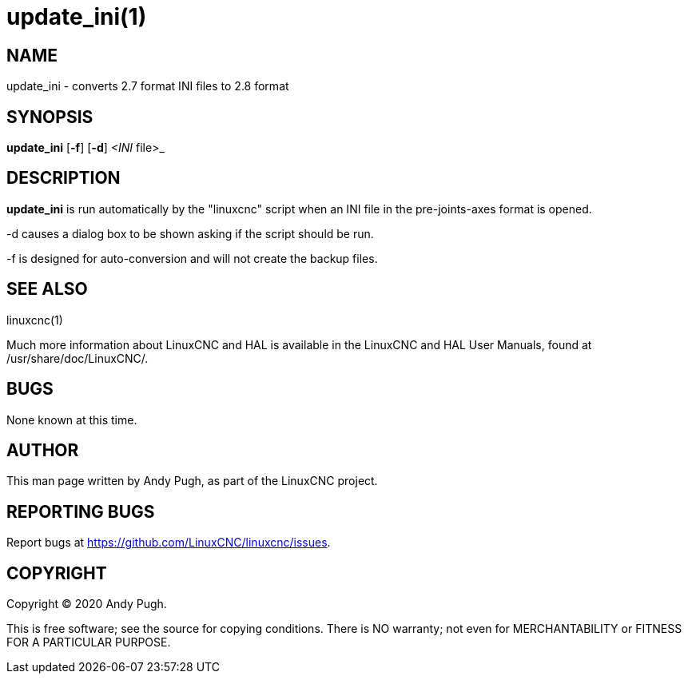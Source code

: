 = update_ini(1)

== NAME

update_ini - converts 2.7 format INI files to 2.8 format

== SYNOPSIS

*update_ini* [*-f*] [*-d*] _<INI_ file>_

== DESCRIPTION

*update_ini* is run automatically by the "linuxcnc" script when an INI file in the pre-joints-axes format is opened.

-d causes a dialog box to be shown asking if the script should be run.

-f is designed for auto-conversion and will not create the backup files.

== SEE ALSO

linuxcnc(1)

Much more information about LinuxCNC and HAL is available in the
LinuxCNC and HAL User Manuals, found at /usr/share/doc/LinuxCNC/.

== BUGS

None known at this time.

== AUTHOR

This man page written by Andy Pugh, as part of the LinuxCNC project.

== REPORTING BUGS

Report bugs at https://github.com/LinuxCNC/linuxcnc/issues.

== COPYRIGHT

Copyright © 2020 Andy Pugh.

This is free software; see the source for copying conditions. There is
NO warranty; not even for MERCHANTABILITY or FITNESS FOR A PARTICULAR
PURPOSE.

